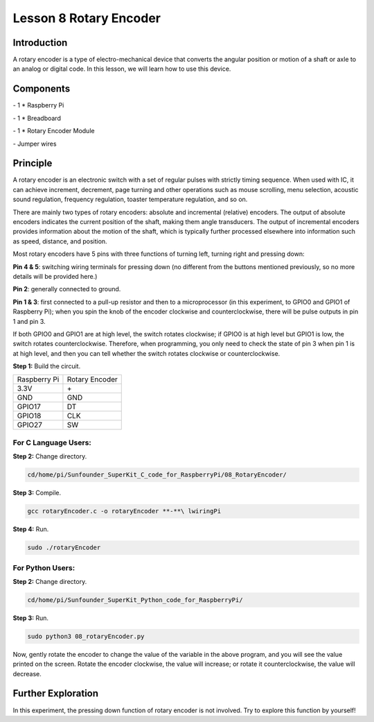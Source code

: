 Lesson 8  Rotary Encoder
===========================

Introduction
----------------

A rotary encoder is a type of electro-mechanical device that converts
the angular position or motion of a shaft or axle to an analog or
digital code. In this lesson, we will learn how to use this device.

Components
----------------

\- 1 \* Raspberry Pi

\- 1 \* Breadboard

\- 1 \* Rotary Encoder Module

\- Jumper wires

Principle
----------------

A rotary encoder is an electronic switch with a set of regular pulses
with strictly timing sequence. When used with IC, it can achieve
increment, decrement, page turning and other operations such as mouse
scrolling, menu selection, acoustic sound regulation, frequency
regulation, toaster temperature regulation, and so on.

There are mainly two types of rotary encoders: absolute and incremental
(relative) encoders. The output of absolute encoders indicates the
current position of the shaft, making them angle transducers. The output
of incremental encoders provides information about the motion of the
shaft, which is typically further processed elsewhere into information
such as speed, distance, and position.

.. image:: media/image120.png
    :align: center

Most rotary encoders have 5 pins with three functions of turning left,
turning right and pressing down:

**Pin 4 & 5**: switching wiring terminals for pressing down (no
different from the buttons mentioned previously, so no more details will
be provided here.)

**Pin 2**: generally connected to ground.

**Pin 1 & 3**: first connected to a pull-up resistor and then to a
microprocessor (in this experiment, to GPIO0 and GPIO1 of Raspberry Pi);
when you spin the knob of the encoder clockwise and counterclockwise,
there will be pulse outputs in pin 1 and pin 3.

If both GPIO0 and GPIO1 are at high level, the switch rotates clockwise;
if GPIO0 is at high level but GPIO1 is low, the switch rotates
counterclockwise. Therefore, when programming, you only need to check
the state of pin 3 when pin 1 is at high level, and then you can tell
whether the switch rotates clockwise or counterclockwise.



**Step 1:** Build the circuit.

+--------------+----------------+
| Raspberry Pi | Rotary Encoder |
+--------------+----------------+
| 3.3V         |  \+            |
+--------------+----------------+
| GND          | GND            |
+--------------+----------------+
| GPIO17       | DT             |
+--------------+----------------+
| GPIO18       | CLK            |
+--------------+----------------+
| GPIO27       | SW             |
+--------------+----------------+

.. image:: media/image121.png
    :align: center

For C Language Users:
^^^^^^^^^^^^^^^^^^^^^^^^^

**Step 2:** Change directory.

.. code-block::

    cd/home/pi/Sunfounder_SuperKit_C_code_for_RaspberryPi/08_RotaryEncoder/

**Step 3:** Compile.

.. code-block::

    gcc rotaryEncoder.c -o rotaryEncoder **-**\ lwiringPi

**Step 4:** Run.

.. code-block::

    sudo ./rotaryEncoder

For Python Users:
^^^^^^^^^^^^^^^^^^^^^

**Step 2:** Change directory.

.. code-block::

    cd/home/pi/Sunfounder_SuperKit_Python_code_for_RaspberryPi/

**Step 3:** Run.

.. code-block::

    sudo python3 08_rotaryEncoder.py

Now, gently rotate the encoder to change the value of the variable in
the above program, and you will see the value printed on the screen.
Rotate the encoder clockwise, the value will increase; or rotate it
counterclockwise, the value will decrease.

.. image:: media/image122.png
    :align: center

Further Exploration
----------------------

In this experiment, the pressing down function of rotary encoder is not
involved. Try to explore this function by yourself!

